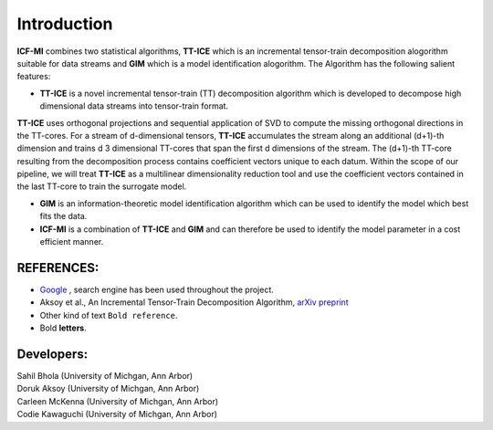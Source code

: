 Introduction
^^^^^^^^^^^^^
**ICF-MI** combines two statistical algorithms, **TT-ICE** which is an incremental tensor-train decomposition alogorithm suitable for data streams and **GIM** which is a model identification alogorithm.
The Algorithm has the following salient features:

* **TT-ICE** is a novel incremental tensor-train (TT) decomposition algorithm which is developed to decompose high dimensional data streams into tensor-train format.
**TT-ICE** uses orthogonal projections and sequential application of SVD to compute the missing orthogonal directions in the TT-cores.
For a stream of d-dimensional tensors, **TT-ICE** accumulates the stream along an additional (d+1)-th dimension and trains d 3 dimensional TT-cores that span the first d dimensions of the stream.
The (d+1)-th TT-core resulting from the decomposition process contains coefficient vectors unique to each datum.
Within the scope of our pipeline, we will treat **TT-ICE** as a multilinear dimensionality reduction tool and use the coefficient vectors contained in the last TT-core to train the surrogate model.

* **GIM** is an information-theoretic model identification algorithm which can be used to identify the model which best fits the data.

* **ICF-MI** is a combination of **TT-ICE** and **GIM** and can therefore be used to identify the model parameter in a cost efficient manner.

.. HEADING:
.. ===============
.. * If necessart mention some points here.

REFERENCES:
===============
* `Google <https://www.google.com>`_ , search engine has been used throughout the project.
*  Aksoy et al., An Incremental Tensor-Train Decomposition Algorithm, `arXiv preprint <https://arxiv.org/abs/2211.12487>`_
*  Other kind of text ``Bold reference``.
*  Bold **letters**.

Developers:
========
| Sahil Bhola (University of Michgan, Ann Arbor)
| Doruk Aksoy (University of Michgan, Ann Arbor)
| Carleen McKenna (University of Michgan, Ann Arbor)
| Codie Kawaguchi (University of Michgan, Ann Arbor)
